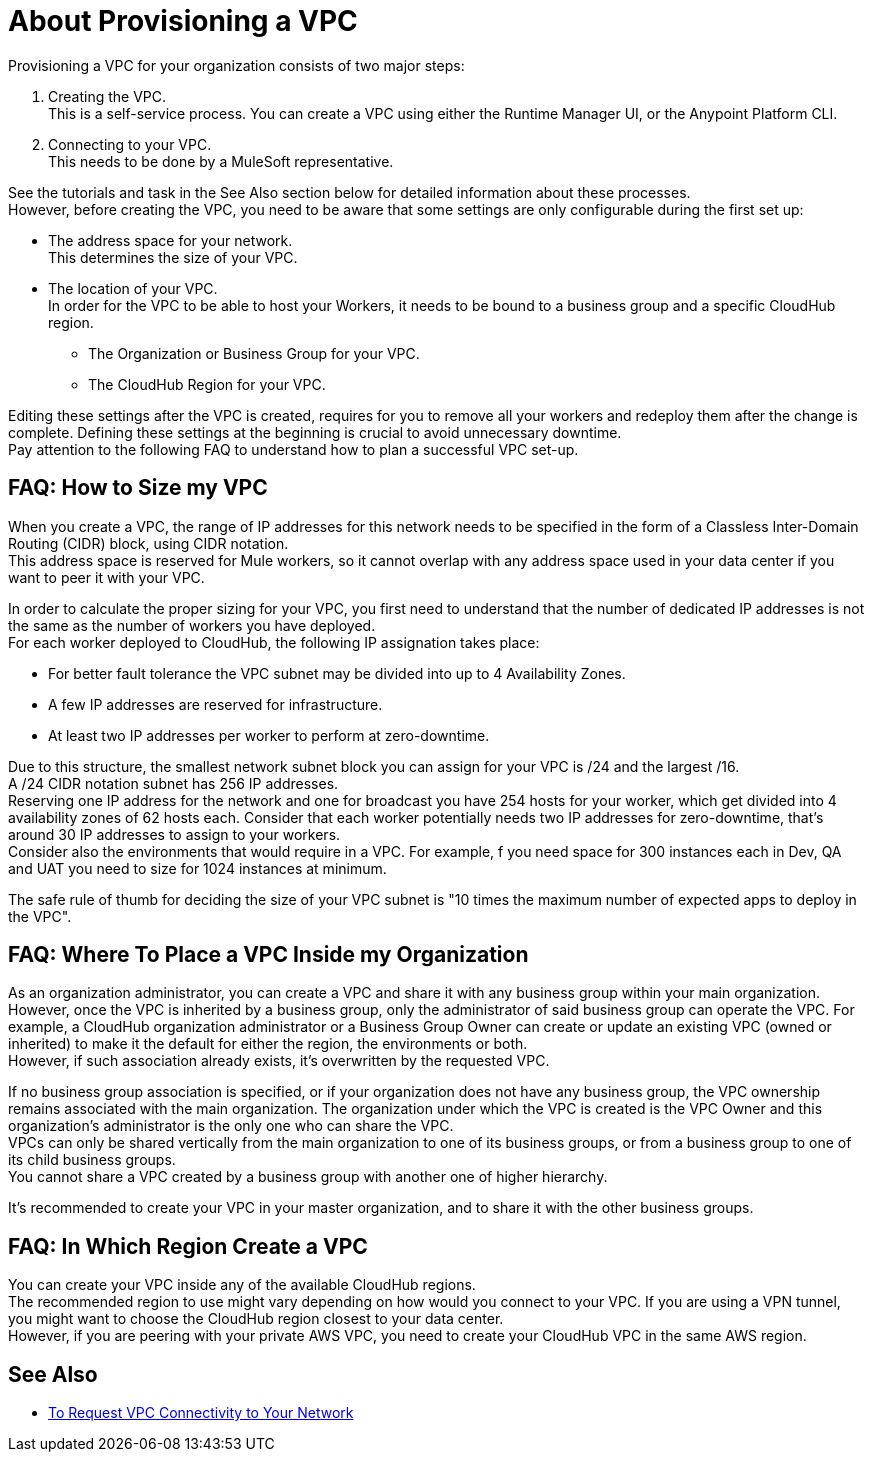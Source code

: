 = About Provisioning a VPC

Provisioning a VPC for your organization consists of two major steps:

. Creating the VPC. +
This is a self-service process. You can create a VPC using either the Runtime Manager UI, or the Anypoint Platform CLI.
. Connecting to your VPC. +
This needs to be done by a MuleSoft representative.

See the tutorials and task in the See Also section below for detailed information about these processes. +
However, before creating the VPC, you need to be aware that some settings are only configurable during the first set up:

* The address space for your network. +
This determines the size of your VPC.
* The location of your VPC. +
In order for the VPC to be able to host your Workers, it needs to be bound to a business group and a specific CloudHub region.
+
** The Organization or Business Group for your VPC.
** The CloudHub Region for your VPC.

Editing these settings after the VPC is created, requires for you  to remove all your workers and redeploy them after the change is complete. Defining these settings at the beginning is crucial to avoid unnecessary downtime. +
Pay attention to the following FAQ to understand how to plan a successful VPC set-up.

== FAQ: How to Size my VPC

When you create a VPC, the range of IP addresses for this network needs to be specified in the form of a Classless Inter-Domain Routing (CIDR) block, using CIDR notation. +
This address space is reserved for Mule workers, so it cannot overlap with any address space used in your data center if you want to peer it with your VPC.

In order to calculate the proper sizing for your VPC, you first need to understand that the number of dedicated IP addresses is not the same as the number of workers you have deployed. +
For each worker deployed to CloudHub, the following IP assignation takes place:

* For better fault tolerance the VPC subnet may be divided into up to 4 Availability Zones.
* A few IP addresses are reserved for infrastructure.
* At least two IP addresses per worker to perform at zero-downtime.

Due to this structure, the smallest network subnet block you can assign for your VPC is /24 and the largest /16. +
A /24 CIDR notation subnet has 256 IP addresses. +
Reserving one IP address for the network and one for broadcast you have 254 hosts for your worker, which get divided into 4 availability zones of 62 hosts each. Consider that each worker potentially needs two IP addresses for zero-downtime, that's around 30 IP addresses to assign to your workers. +
Consider also the environments that would require in a VPC.  For example, f you need space for 300 instances each in Dev, QA and UAT you need to size for 1024 instances at minimum.

The safe rule of thumb for deciding the size of your VPC subnet is "10 times the maximum number of expected apps to deploy in the VPC".

== FAQ: Where To Place a VPC Inside my Organization

As an organization administrator, you can create a VPC and share it with any business group within your main organization. +
However, once the VPC is inherited by a business group, only the administrator of said business group can operate the VPC. For example, a CloudHub organization administrator or a Business Group Owner can create or update an existing VPC (owned or inherited) to make it the default for either the region, the environments or both. +
However, if such association already exists, it's overwritten by the requested VPC.

If no business group association is specified, or if your organization does not have any business group, the VPC ownership remains associated with the main organization. The organization under which the VPC is created is the VPC Owner and this organization's administrator is the only one who can share the VPC. +
VPCs can only be shared vertically from the main organization to one of its business groups, or from a business group to one of its child business groups. +
You cannot share a VPC created by a business group with another one of higher hierarchy.

It's recommended to create your VPC in your master organization, and to share it with the other business groups.

== FAQ: In Which Region Create a VPC

You can create your VPC inside any of the available CloudHub regions. +
The recommended region to use might vary depending on how would you connect to your VPC. If you are using a VPN tunnel, you might want to choose the CloudHub region closest to your data center. +
However, if you are peering with your private AWS VPC, you need to create your CloudHub VPC in the same AWS region.

== See Also

* link:/runtime-manager/to-request-vpc-connectivity[To Request VPC Connectivity to Your Network]
